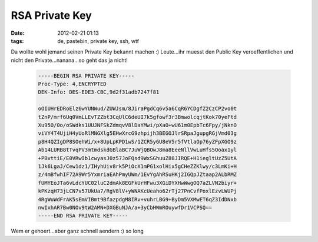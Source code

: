 RSA Private Key
###############
:date: 2012-02-21 01:13
:tags: de, pastebin, private key, ssh, wtf

Da wollte wohl jemand seinen Private Key bekannt machen :) Leute...ihr
muesst den Public Key veroeffentlichen und nicht den
Private...nanana...so geht das ja nicht!

 .. code-block :: plain

    -----BEGIN RSA PRIVATE KEY-----
    Proc-Type: 4,ENCRYPTED
    DEK-Info: DES-EDE3-CBC,9d2f31adb7247f81

    oOIUHrEDRoElz6wYUNWud/ZUWJsm/8JiraPgdCq6v5a6CqR6YCDgfZ2CzCP2vo0t
    tZnP/mrf6Uq0VmLLEvTZZbt3CqUlC6deUI7k5gfowf3r3BmwolcqjtKok70yeFtd
    Xu95O/0o/oSWdks1UUJNFSkZdmqvV8lDaYMwi/pXaO+wU61m0EpbTc6Fpy/jNknO
    viVY4T4UjiH4yUoRlMNGXlg5EHwXrcG9zhpijh3BEGOJlrSRpaJgupgRGjVmd03g
    p8H4QZIgDP8SOehWi/x+8UpLpKPD1wS/1ZCR5y6U8eV5r5fVtlaOp76yZFpXGO9z
    Ab14LURB8tTvqPV3mtmdskdGBlaBC7JuWjQBOwJ8ma8EeeNllVwLuHfs5Ooax1yl
    +PBvttiE/E0VRwIb1cwyasJ0z57JoFQsd9WxSGhuuZ88JIRQE+H1iegltUzZ5UtA
    1Jk6LgaJ/Cew1dz1/IHyhUiv8rk5PiOcX1mPG1xolHix5gCHeZZKlwy/c3LmKi+H
    z/4mBfwhIF72A9Wr5YxmriaEAhPmyUWm/1EvYgAhRSuHKj2IGQpJZtaap2ALbRMZ
    fUMYEoJTa6vLdcYUC02luC2dmAk8EGFkUrHFwu3XGiDYXHwWwgOQ7aZLVN2biyr+
    kPKzqH73jLCN7v57UkUa7/RgV8lV+yWNAKcUeaho62rTj27PnCvfPoxlEzvLWUPj
    4RgWuWdFrAK5sEmVIBmt9BfazpdgM8IRv+vuhrLBG9+ByDm5VXMwET6qZ3IdDNxb
    nwIxhAR7Bw0NOv9tW2AMN+DXGBuNJA/a+3yCbHWmROuywfDr1VCPSQ==
    -----END RSA PRIVATE KEY-----

Wem er gehoert...aber ganz schnell aendern :) so long
